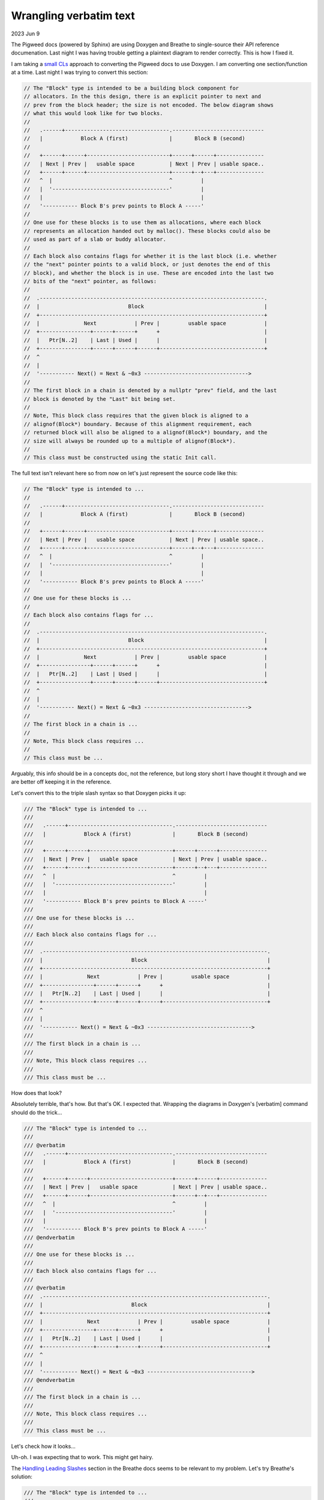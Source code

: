 .. _verbatim-wrangling:

=======================
Wrangling verbatim text
=======================

.. _small CLs: https://google.github.io/eng-practices/review/developer/small-cls.html
.. _verbatim: https://www.doxygen.nl/manual/commands.html#cmdverbatim
.. _Handling Leading Slashes: https://www.doxygen.nl/manual/commands.html#cmdverbatim

2023 Jun 9

The Pigweed docs (powered by Sphinx) are using Doxygen and Breathe to
single-source their API reference documenation. Last night I was having
trouble getting a plaintext diagram to render correctly. This is how I
fixed it.

I am taking a `small CLs`_ approach to converting the Pigweed docs to use Doxygen.
I am converting one section/function at a time. Last night I was trying to convert
this section:

.. code-block:: none

   // The "Block" type is intended to be a building block component for
   // allocators. In the this design, there is an explicit pointer to next and
   // prev from the block header; the size is not encoded. The below diagram shows
   // what this would look like for two blocks.
   //
   //   .------+---------------------------------.-----------------------------
   //   |            Block A (first)             |       Block B (second)
   //
   //   +------+------+--------------------------+------+------+---------------
   //   | Next | Prev |   usable space           | Next | Prev | usable space..
   //   +------+------+--------------------------+------+--+---+---------------
   //   ^  |                                     ^         |
   //   |  '-------------------------------------'         |
   //   |                                                  |
   //   '----------- Block B's prev points to Block A -----'
   //
   // One use for these blocks is to use them as allocations, where each block
   // represents an allocation handed out by malloc(). These blocks could also be
   // used as part of a slab or buddy allocator.
   //
   // Each block also contains flags for whether it is the last block (i.e. whether
   // the "next" pointer points to a valid block, or just denotes the end of this
   // block), and whether the block is in use. These are encoded into the last two
   // bits of the "next" pointer, as follows:
   //
   //  .-----------------------------------------------------------------------.
   //  |                            Block                                      |
   //  +-----------------------------------------------------------------------+
   //  |              Next            | Prev |         usable space            |
   //  +----------------+------+------+      +                                 |
   //  |   Ptr[N..2]    | Last | Used |      |                                 |
   //  +----------------+------+------+------+---------------------------------+
   //  ^
   //  |
   //  '----------- Next() = Next & ~0x3 --------------------------------->
   //
   // The first block in a chain is denoted by a nullptr "prev" field, and the last
   // block is denoted by the "Last" bit being set.
   //
   // Note, This block class requires that the given block is aligned to a
   // alignof(Block*) boundary. Because of this alignment requirement, each
   // returned block will also be aligned to a alignof(Block*) boundary, and the
   // size will always be rounded up to a multiple of alignof(Block*).
   //
   // This class must be constructed using the static Init call.

The full text isn't relevant here so from now on let's just represent the
source code like this:

.. code-block:: none

   // The "Block" type is intended to ...
   //
   //   .------+---------------------------------.-----------------------------
   //   |            Block A (first)             |       Block B (second)
   //
   //   +------+------+--------------------------+------+------+---------------
   //   | Next | Prev |   usable space           | Next | Prev | usable space..
   //   +------+------+--------------------------+------+--+---+---------------
   //   ^  |                                     ^         |
   //   |  '-------------------------------------'         |
   //   |                                                  |
   //   '----------- Block B's prev points to Block A -----'
   //
   // One use for these blocks is ...
   //
   // Each block also contains flags for ...
   //
   //  .-----------------------------------------------------------------------.
   //  |                            Block                                      |
   //  +-----------------------------------------------------------------------+
   //  |              Next            | Prev |         usable space            |
   //  +----------------+------+------+      +                                 |
   //  |   Ptr[N..2]    | Last | Used |      |                                 |
   //  +----------------+------+------+------+---------------------------------+
   //  ^
   //  |
   //  '----------- Next() = Next & ~0x3 --------------------------------->
   //
   // The first block in a chain is ...
   //
   // Note, This block class requires ...
   //
   // This class must be ...

Arguably, this info should be in a concepts doc, not the reference, but long story
short I have thought it through and we are better off keeping it in the reference.

Let's convert this to the triple slash syntax so that Doxygen picks it up:

.. code-block:: none

   /// The "Block" type is intended to ...
   ///
   ///   .------+---------------------------------.-----------------------------
   ///   |            Block A (first)             |       Block B (second)
   ///
   ///   +------+------+--------------------------+------+------+---------------
   ///   | Next | Prev |   usable space           | Next | Prev | usable space..
   ///   +------+------+--------------------------+------+--+---+---------------
   ///   ^  |                                     ^         |
   ///   |  '-------------------------------------'         |
   ///   |                                                  |
   ///   '----------- Block B's prev points to Block A -----'
   ///
   /// One use for these blocks is ...
   ///
   /// Each block also contains flags for ...
   ///
   ///  .-----------------------------------------------------------------------.
   ///  |                            Block                                      |
   ///  +-----------------------------------------------------------------------+
   ///  |              Next            | Prev |         usable space            |
   ///  +----------------+------+------+      +                                 |
   ///  |   Ptr[N..2]    | Last | Used |      |                                 |
   ///  +----------------+------+------+------+---------------------------------+
   ///  ^
   ///  |
   ///  '----------- Next() = Next & ~0x3 --------------------------------->
   ///
   /// The first block in a chain is ...
   ///
   /// Note, This block class requires ...
   ///
   /// This class must be ...

How does that look?

.. image:: /_static/verbatim-wrangling-1.png
   :alt: The rendered page after the first attempt. The visual representation of the text diagram is completely wrong.

Absolutely terrible, that's how. But that's OK. I expected that. Wrapping the diagrams
in Doxygen's [verbatim] command should do the trick...

.. code-block:: none

   /// The "Block" type is intended to ...
   ///
   /// @verbatim
   ///   .------+---------------------------------.-----------------------------
   ///   |            Block A (first)             |       Block B (second)
   ///
   ///   +------+------+--------------------------+------+------+---------------
   ///   | Next | Prev |   usable space           | Next | Prev | usable space..
   ///   +------+------+--------------------------+------+--+---+---------------
   ///   ^  |                                     ^         |
   ///   |  '-------------------------------------'         |
   ///   |                                                  |
   ///   '----------- Block B's prev points to Block A -----'
   /// @endverbatim
   ///
   /// One use for these blocks is ...
   ///
   /// Each block also contains flags for ...
   ///
   /// @verbatim
   ///  .-----------------------------------------------------------------------.
   ///  |                            Block                                      |
   ///  +-----------------------------------------------------------------------+
   ///  |              Next            | Prev |         usable space            |
   ///  +----------------+------+------+      +                                 |
   ///  |   Ptr[N..2]    | Last | Used |      |                                 |
   ///  +----------------+------+------+------+---------------------------------+
   ///  ^
   ///  |
   ///  '----------- Next() = Next & ~0x3 --------------------------------->
   /// @endverbatim
   ///
   /// The first block in a chain is ...
   ///
   /// Note, This block class requires ...
   ///
   /// This class must be ...

Let's check how it looks...

.. image:: /_static/verbatim-wrangling-2.png
   :alt: The rendered page after the second attempt. The first diagram is mostly rendering correctly but the rest of the text and the second diagram is still completely wrong.

Uh-oh. I was expecting that to work. This might get hairy.

The `Handling Leading Slashes`_ section in the Breathe docs seems to be relevant
to my problem. Let's try Breathe's solution:

.. code-block:: none

   /// The "Block" type is intended to ...
   ///
   /// @verbatim embed:rst:leading-slashes
   ///   .------+---------------------------------.-----------------------------
   ///   |            Block A (first)             |       Block B (second)
   ///
   ///   +------+------+--------------------------+------+------+---------------
   ///   | Next | Prev |   usable space           | Next | Prev | usable space..
   ///   +------+------+--------------------------+------+--+---+---------------
   ///   ^  |                                     ^         |
   ///   |  '-------------------------------------'         |
   ///   |                                                  |
   ///   '----------- Block B's prev points to Block A -----'
   /// @endverbatim
   ///
   /// One use for these blocks is ...
   ///
   /// Each block also contains flags for ...
   ///
   /// @verbatim embed:rst:leading-slashes
   ///  .-----------------------------------------------------------------------.
   ///  |                            Block                                      |
   ///  +-----------------------------------------------------------------------+
   ///  |              Next            | Prev |         usable space            |
   ///  +----------------+------+------+      +                                 |
   ///  |   Ptr[N..2]    | Last | Used |      |                                 |
   ///  +----------------+------+------+------+---------------------------------+
   ///  ^
   ///  |
   ///  '----------- Next() = Next & ~0x3 --------------------------------->
   /// @endverbatim
   ///
   /// The first block in a chain is ...
   ///
   /// Note, This block class requires ...
   ///
   /// This class must be ...

The third try is the charm, right?

.. image:: /_static/verbatim-wrangling-3.png
   :alt: The rendered page after the third attempt. Everything is completely messed up, again.

WRONG. In the words of the great Bender Bending Rodriguez: we're boned.

In an act of pure desperation, let's try ChatGPT (GPT-4). I asked:

.. code-block:: none

   I have a plaintext diagram. verbatim is not working for me. What should I do?

(This was part of a longstanding conversation about Doxygen.)

ChatGPT replied:

.. code-block:: none

   Doxygen has another command for preserving the preformatted text blocks:
   @code{.unparsed} ... @endcode. This command will prevent Doxygen from parsing
   the text inside the block and will preserve whitespace.

``@code{.unparsed}``, huh? Weird. Looks gross. But at this point I've got nothing
to lose. Let's try it:

.. code-block:: none

   /// The "Block" type is intended to ...
   ///
   /// @code{.unparsed}
   ///   .------+---------------------------------.-----------------------------
   ///   |            Block A (first)             |       Block B (second)
   ///
   ///   +------+------+--------------------------+------+------+---------------
   ///   | Next | Prev |   usable space           | Next | Prev | usable space..
   ///   +------+------+--------------------------+------+--+---+---------------
   ///   ^  |                                     ^         |
   ///   |  '-------------------------------------'         |
   ///   |                                                  |
   ///   '----------- Block B's prev points to Block A -----'
   /// @endcode
   ///
   /// One use for these blocks is ...
   ///
   /// Each block also contains flags for ...
   ///
   /// @code{.unparsed}
   ///  .-----------------------------------------------------------------------.
   ///  |                            Block                                      |
   ///  +-----------------------------------------------------------------------+
   ///  |              Next            | Prev |         usable space            |
   ///  +----------------+------+------+      +                                 |
   ///  |   Ptr[N..2]    | Last | Used |      |                                 |
   ///  +----------------+------+------+------+---------------------------------+
   ///  ^
   ///  |
   ///  '----------- Next() = Next & ~0x3 --------------------------------->
   /// @endcode
   ///
   /// The first block in a chain is ...
   ///
   /// Note, This block class requires ...
   ///
   /// This class must be ...

Surely it won't work but we might as well check...

.. image:: /_static/verbatim-wrangling-4.png
   :alt: It worked! Everything is rendering correctly.

The LLMs strike again. It worked. This is why I keep telling my fellow technical
writers that we really need to wake up and realize that LLMs can be a very powerful
tool with the potential to offer a much faster and easier experience for our users.
I spent hours digging through the Doxygen and Breathe docs (and Google Search and
Stack Overflow) to find a solution, and nothing worked. The LLM showed me a working
solution that I had not encountered anywhere else on the first go.

Edit: During some discussion in the Write The Docs Slack, someone pointed out
that Doxygen has documented the ``code`` command and the documentation does mention
``@code{.unparsed}``. I didn't mean to give the wrong impression and imply that Doxygen
has not documented this functionality.
